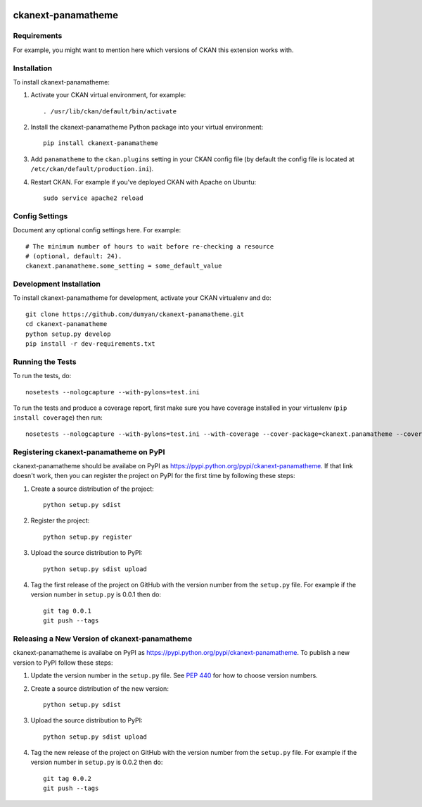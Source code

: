 .. You should enable this project on travis-ci.org and coveralls.io to make
   these badges work. The necessary Travis and Coverage config files have been
   generated for you.

.. image:: https://travis-ci.org/dumyan/ckanext-panamatheme.svg?branch=master
    :target: https://travis-ci.org/dumyan/ckanext-panamatheme

.. image:: https://coveralls.io/repos/dumyan/ckanext-panamatheme/badge.svg
  :target: https://coveralls.io/r/dumyan/ckanext-panamatheme

.. image:: https://pypip.in/download/ckanext-panamatheme/badge.svg
    :target: https://pypi.python.org/pypi//ckanext-panamatheme/
    :alt: Downloads

.. image:: https://pypip.in/version/ckanext-panamatheme/badge.svg
    :target: https://pypi.python.org/pypi/ckanext-panamatheme/
    :alt: Latest Version

.. image:: https://pypip.in/py_versions/ckanext-panamatheme/badge.svg
    :target: https://pypi.python.org/pypi/ckanext-panamatheme/
    :alt: Supported Python versions

.. image:: https://pypip.in/status/ckanext-panamatheme/badge.svg
    :target: https://pypi.python.org/pypi/ckanext-panamatheme/
    :alt: Development Status

.. image:: https://pypip.in/license/ckanext-panamatheme/badge.svg
    :target: https://pypi.python.org/pypi/ckanext-panamatheme/
    :alt: License

=============
ckanext-panamatheme
=============

.. Put a description of your extension here:
   What does it do? What features does it have?
   Consider including some screenshots or embedding a video!


------------
Requirements
------------

For example, you might want to mention here which versions of CKAN this
extension works with.


------------
Installation
------------

.. Add any additional install steps to the list below.
   For example installing any non-Python dependencies or adding any required
   config settings.

To install ckanext-panamatheme:

1. Activate your CKAN virtual environment, for example::

     . /usr/lib/ckan/default/bin/activate

2. Install the ckanext-panamatheme Python package into your virtual environment::

     pip install ckanext-panamatheme

3. Add ``panamatheme`` to the ``ckan.plugins`` setting in your CKAN
   config file (by default the config file is located at
   ``/etc/ckan/default/production.ini``).

4. Restart CKAN. For example if you've deployed CKAN with Apache on Ubuntu::

     sudo service apache2 reload


---------------
Config Settings
---------------

Document any optional config settings here. For example::

    # The minimum number of hours to wait before re-checking a resource
    # (optional, default: 24).
    ckanext.panamatheme.some_setting = some_default_value


------------------------
Development Installation
------------------------

To install ckanext-panamatheme for development, activate your CKAN virtualenv and
do::

    git clone https://github.com/dumyan/ckanext-panamatheme.git
    cd ckanext-panamatheme
    python setup.py develop
    pip install -r dev-requirements.txt


-----------------
Running the Tests
-----------------

To run the tests, do::

    nosetests --nologcapture --with-pylons=test.ini

To run the tests and produce a coverage report, first make sure you have
coverage installed in your virtualenv (``pip install coverage``) then run::

    nosetests --nologcapture --with-pylons=test.ini --with-coverage --cover-package=ckanext.panamatheme --cover-inclusive --cover-erase --cover-tests


---------------------------------
Registering ckanext-panamatheme on PyPI
---------------------------------

ckanext-panamatheme should be availabe on PyPI as
https://pypi.python.org/pypi/ckanext-panamatheme. If that link doesn't work, then
you can register the project on PyPI for the first time by following these
steps:

1. Create a source distribution of the project::

     python setup.py sdist

2. Register the project::

     python setup.py register

3. Upload the source distribution to PyPI::

     python setup.py sdist upload

4. Tag the first release of the project on GitHub with the version number from
   the ``setup.py`` file. For example if the version number in ``setup.py`` is
   0.0.1 then do::

       git tag 0.0.1
       git push --tags


----------------------------------------
Releasing a New Version of ckanext-panamatheme
----------------------------------------

ckanext-panamatheme is availabe on PyPI as https://pypi.python.org/pypi/ckanext-panamatheme.
To publish a new version to PyPI follow these steps:

1. Update the version number in the ``setup.py`` file.
   See `PEP 440 <http://legacy.python.org/dev/peps/pep-0440/#public-version-identifiers>`_
   for how to choose version numbers.

2. Create a source distribution of the new version::

     python setup.py sdist

3. Upload the source distribution to PyPI::

     python setup.py sdist upload

4. Tag the new release of the project on GitHub with the version number from
   the ``setup.py`` file. For example if the version number in ``setup.py`` is
   0.0.2 then do::

       git tag 0.0.2
       git push --tags
